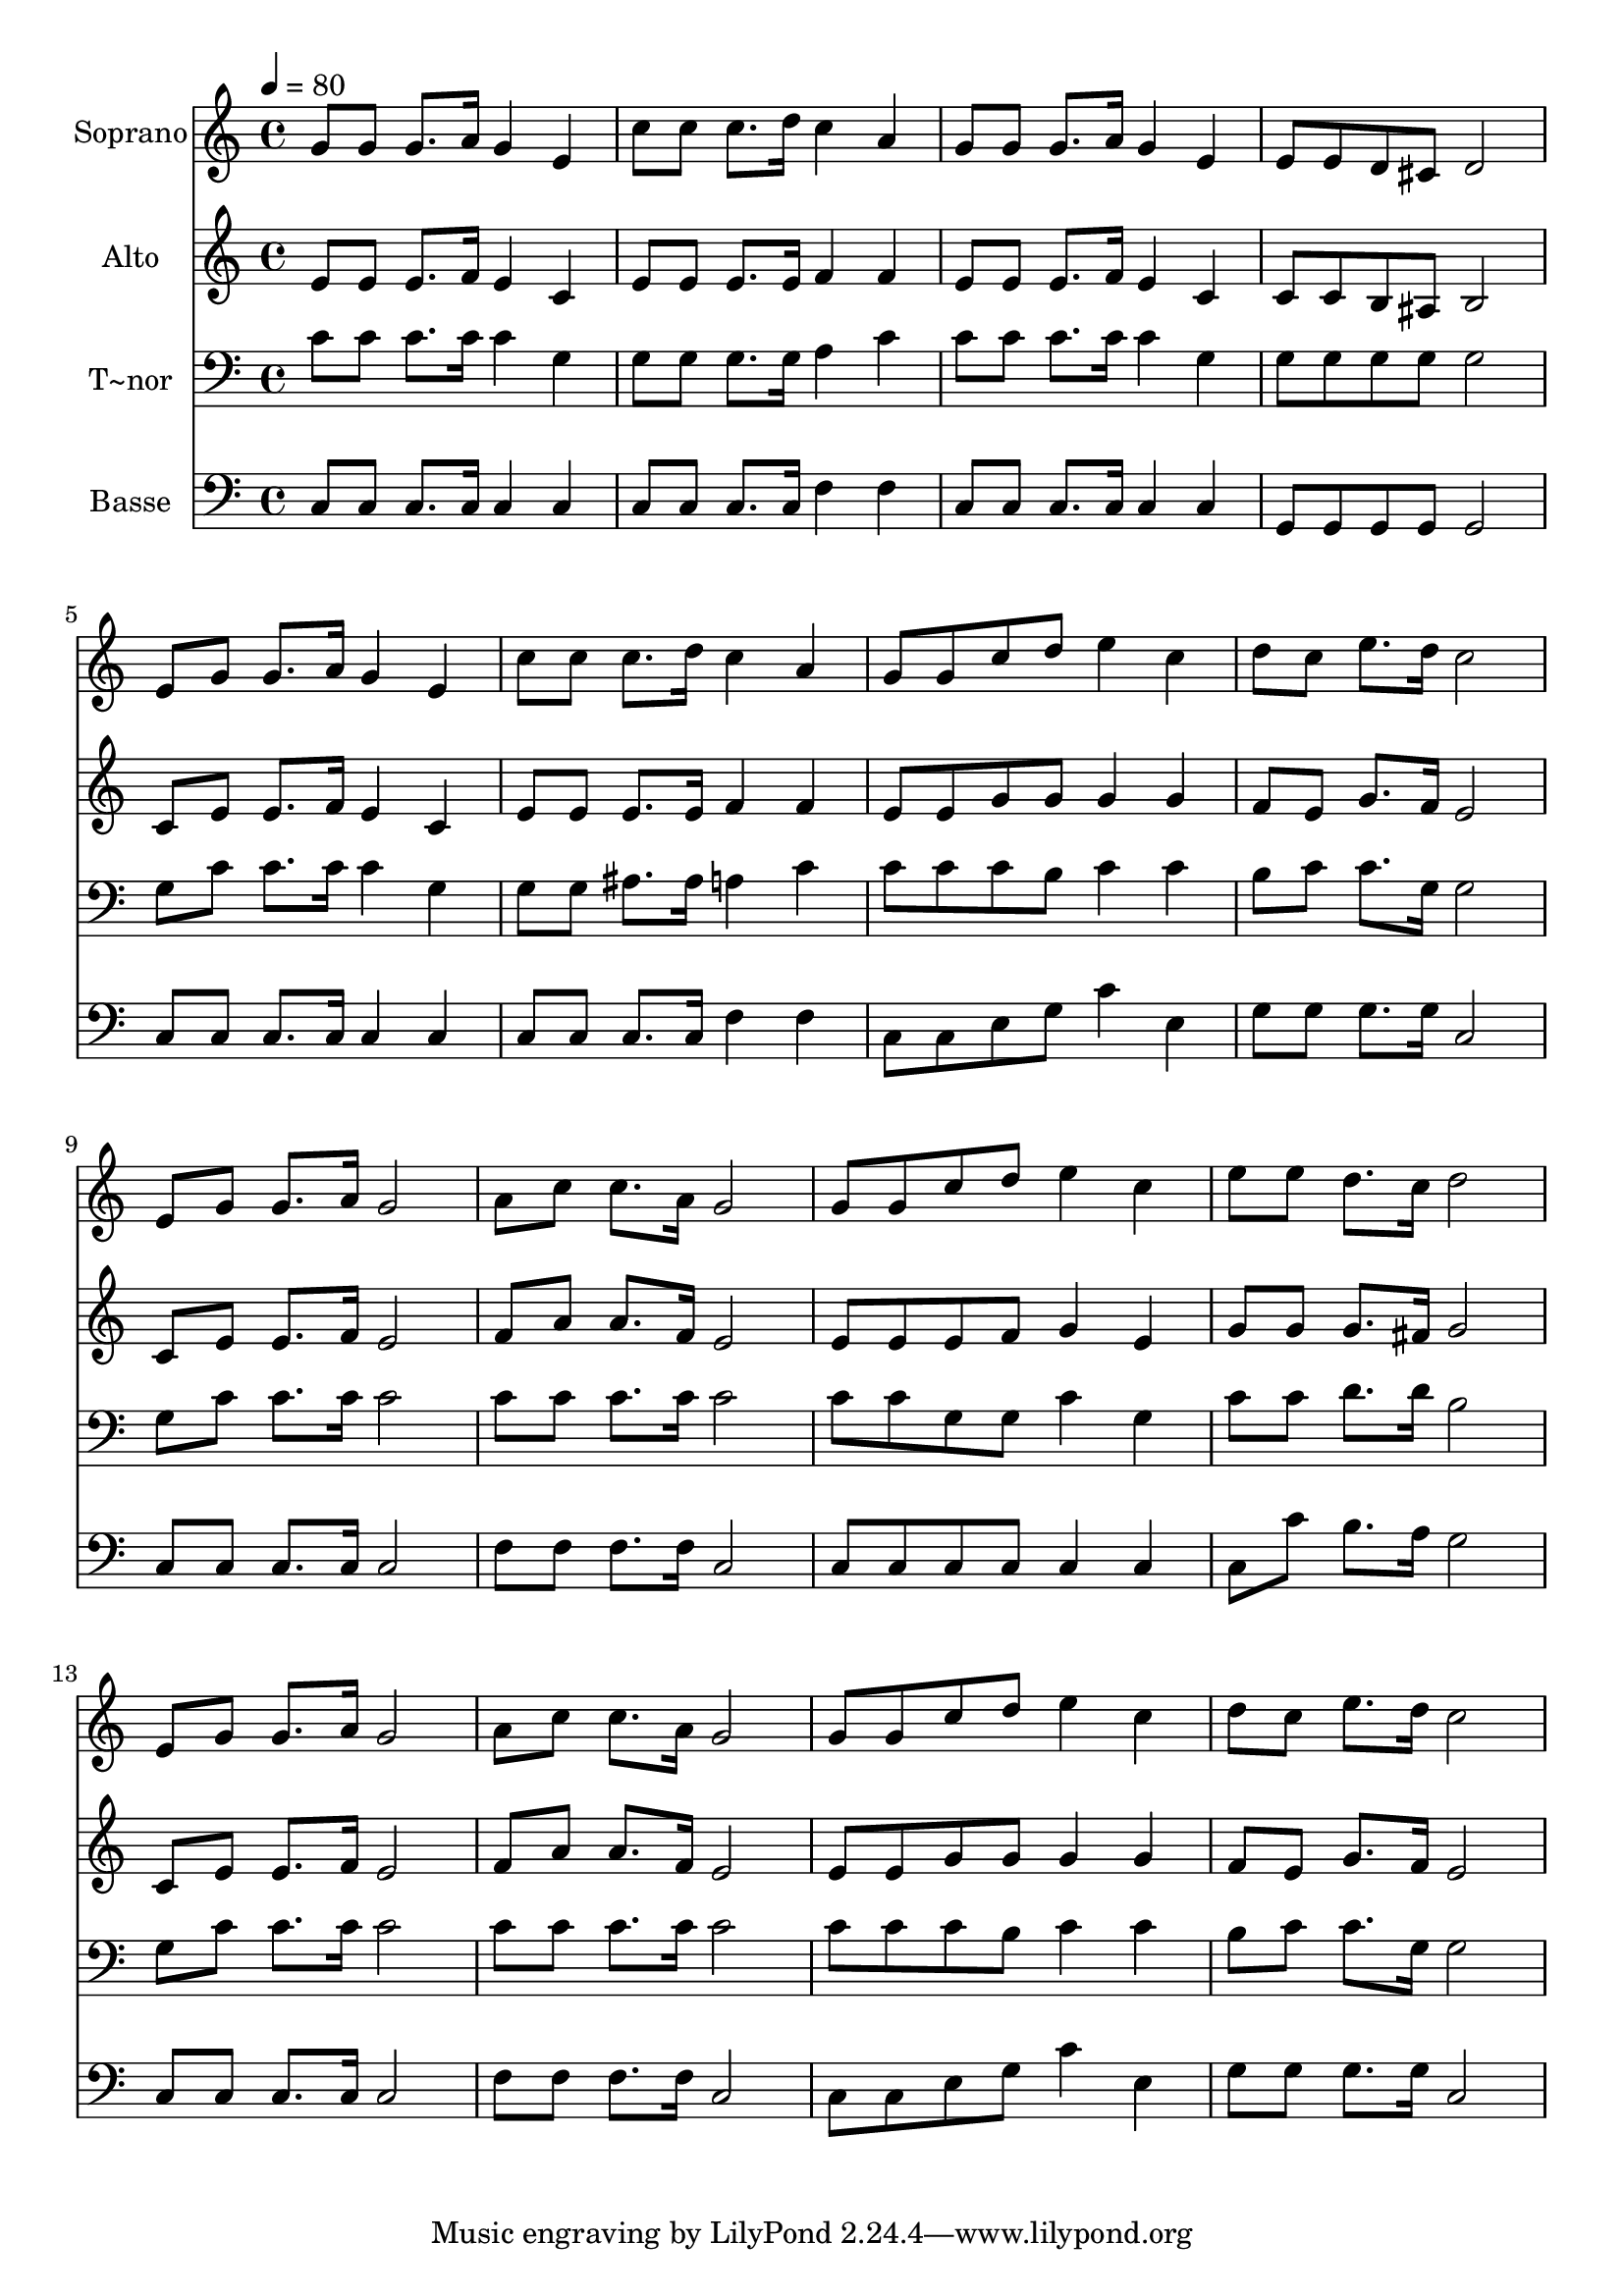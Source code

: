 % Lily was here -- automatically converted by /usr/bin/midi2ly from 621.mid
\version "2.14.0"

\layout {
  \context {
    \Voice
    \remove "Note_heads_engraver"
    \consists "Completion_heads_engraver"
    \remove "Rest_engraver"
    \consists "Completion_rest_engraver"
  }
}

trackAchannelA = {
  
  \time 4/4 
  
  \tempo 4 = 80 
  
}

trackA = <<
  \context Voice = voiceA \trackAchannelA
>>


trackBchannelA = {
  
  \set Staff.instrumentName = "Soprano"
  
}

trackBchannelB = \relative c {
  g''8 g g8. a16 g4 e 
  | % 2
  c'8 c c8. d16 c4 a 
  | % 3
  g8 g g8. a16 g4 e 
  | % 4
  e8 e d cis d2 
  | % 5
  e8 g g8. a16 g4 e 
  | % 6
  c'8 c c8. d16 c4 a 
  | % 7
  g8 g c d e4 c 
  | % 8
  d8 c e8. d16 c2 
  | % 9
  e,8 g g8. a16 g2 
  | % 10
  a8 c c8. a16 g2 
  | % 11
  g8 g c d e4 c 
  | % 12
  e8 e d8. c16 d2 
  | % 13
  e,8 g g8. a16 g2 
  | % 14
  a8 c c8. a16 g2 
  | % 15
  g8 g c d e4 c 
  | % 16
  d8 c e8. d16 c2 
  | % 17
  
}

trackB = <<
  \context Voice = voiceA \trackBchannelA
  \context Voice = voiceB \trackBchannelB
>>


trackCchannelA = {
  
  \set Staff.instrumentName = "Alto"
  
}

trackCchannelC = \relative c {
  e'8 e e8. f16 e4 c 
  | % 2
  e8 e e8. e16 f4 f 
  | % 3
  e8 e e8. f16 e4 c 
  | % 4
  c8 c b ais b2 
  | % 5
  c8 e e8. f16 e4 c 
  | % 6
  e8 e e8. e16 f4 f 
  | % 7
  e8 e g g g4 g 
  | % 8
  f8 e g8. f16 e2 
  | % 9
  c8 e e8. f16 e2 
  | % 10
  f8 a a8. f16 e2 
  | % 11
  e8 e e f g4 e 
  | % 12
  g8 g g8. fis16 g2 
  | % 13
  c,8 e e8. f16 e2 
  | % 14
  f8 a a8. f16 e2 
  | % 15
  e8 e g g g4 g 
  | % 16
  f8 e g8. f16 e2 
  | % 17
  
}

trackC = <<
  \context Voice = voiceA \trackCchannelA
  \context Voice = voiceB \trackCchannelC
>>


trackDchannelA = {
  
  \set Staff.instrumentName = "T~nor"
  
}

trackDchannelC = \relative c {
  c'8 c c8. c16 c4 g 
  | % 2
  g8 g g8. g16 a4 c 
  | % 3
  c8 c c8. c16 c4 g 
  | % 4
  g8 g g g g2 
  | % 5
  g8 c c8. c16 c4 g 
  | % 6
  g8 g ais8. ais16 a4 c 
  | % 7
  c8 c c b c4 c 
  | % 8
  b8 c c8. g16 g2 
  | % 9
  g8 c c8. c16 c2 
  | % 10
  c8 c c8. c16 c2 
  | % 11
  c8 c g g c4 g 
  | % 12
  c8 c d8. d16 b2 
  | % 13
  g8 c c8. c16 c2 
  | % 14
  c8 c c8. c16 c2 
  | % 15
  c8 c c b c4 c 
  | % 16
  b8 c c8. g16 g2 
  | % 17
  
}

trackD = <<

  \clef bass
  
  \context Voice = voiceA \trackDchannelA
  \context Voice = voiceB \trackDchannelC
>>


trackEchannelA = {
  
  \set Staff.instrumentName = "Basse"
  
}

trackEchannelC = \relative c {
  c8 c c8. c16 c4 c 
  | % 2
  c8 c c8. c16 f4 f 
  | % 3
  c8 c c8. c16 c4 c 
  | % 4
  g8 g g g g2 
  | % 5
  c8 c c8. c16 c4 c 
  | % 6
  c8 c c8. c16 f4 f 
  | % 7
  c8 c e g c4 e, 
  | % 8
  g8 g g8. g16 c,2 
  | % 9
  c8 c c8. c16 c2 
  | % 10
  f8 f f8. f16 c2 
  | % 11
  c8 c c c c4 c 
  | % 12
  c8 c' b8. a16 g2 
  | % 13
  c,8 c c8. c16 c2 
  | % 14
  f8 f f8. f16 c2 
  | % 15
  c8 c e g c4 e, 
  | % 16
  g8 g g8. g16 c,2 
  | % 17
  
}

trackE = <<

  \clef bass
  
  \context Voice = voiceA \trackEchannelA
  \context Voice = voiceB \trackEchannelC
>>


\score {
  <<
    \context Staff=trackB \trackA
    \context Staff=trackB \trackB
    \context Staff=trackC \trackA
    \context Staff=trackC \trackC
    \context Staff=trackD \trackA
    \context Staff=trackD \trackD
    \context Staff=trackE \trackA
    \context Staff=trackE \trackE
  >>
  \layout {}
  \midi {}
}
